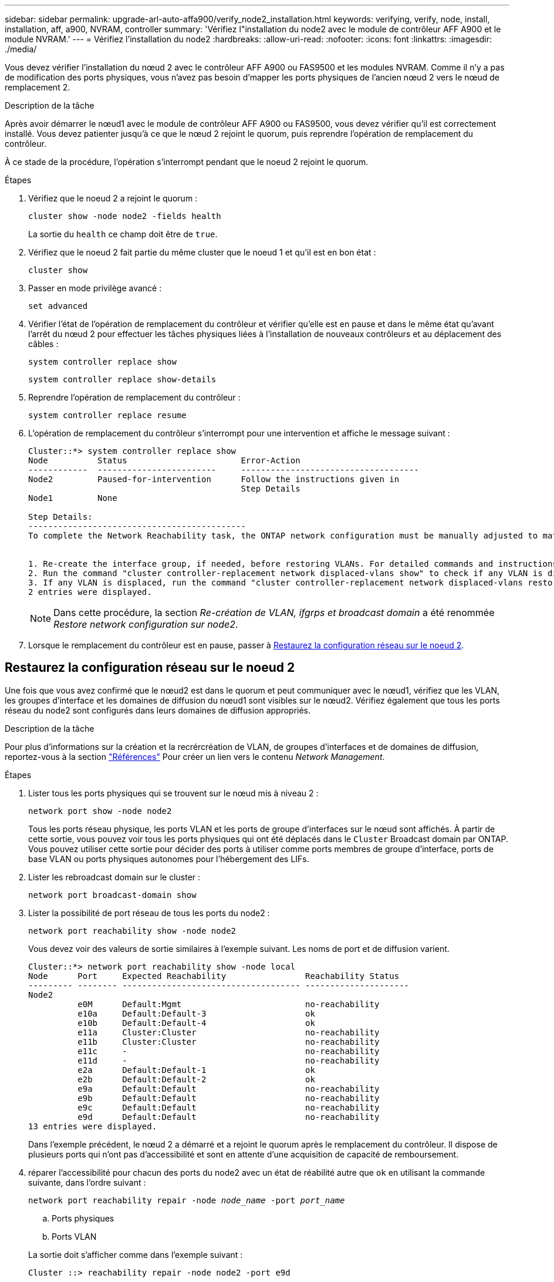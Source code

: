 ---
sidebar: sidebar 
permalink: upgrade-arl-auto-affa900/verify_node2_installation.html 
keywords: verifying, verify, node, install, installation, aff, a900, NVRAM, controller 
summary: 'Vérifiez l"installation du node2 avec le module de contrôleur AFF A900 et le module NVRAM.' 
---
= Vérifiez l'installation du node2
:hardbreaks:
:allow-uri-read: 
:nofooter: 
:icons: font
:linkattrs: 
:imagesdir: ./media/


[role="lead"]
Vous devez vérifier l'installation du nœud 2 avec le contrôleur AFF A900 ou FAS9500 et les modules NVRAM. Comme il n'y a pas de modification des ports physiques, vous n'avez pas besoin d'mapper les ports physiques de l'ancien nœud 2 vers le nœud de remplacement 2.

.Description de la tâche
Après avoir démarrer le nœud1 avec le module de contrôleur AFF A900 ou FAS9500, vous devez vérifier qu'il est correctement installé. Vous devez patienter jusqu'à ce que le nœud 2 rejoint le quorum, puis reprendre l'opération de remplacement du contrôleur.

À ce stade de la procédure, l'opération s'interrompt pendant que le noeud 2 rejoint le quorum.

.Étapes
. Vérifiez que le noeud 2 a rejoint le quorum :
+
`cluster show -node node2 -fields health`

+
La sortie du `health` ce champ doit être de `true`.

. Vérifiez que le noeud 2 fait partie du même cluster que le noeud 1 et qu'il est en bon état :
+
`cluster show`

. Passer en mode privilège avancé :
+
`set advanced`

. Vérifier l'état de l'opération de remplacement du contrôleur et vérifier qu'elle est en pause et dans le même état qu'avant l'arrêt du nœud 2 pour effectuer les tâches physiques liées à l'installation de nouveaux contrôleurs et au déplacement des câbles :
+
`system controller replace show`

+
`system controller replace show-details`

. Reprendre l'opération de remplacement du contrôleur :
+
`system controller replace resume`

. L'opération de remplacement du contrôleur s'interrompt pour une intervention et affiche le message suivant :
+
[listing]
----
Cluster::*> system controller replace show
Node          Status                       Error-Action
------------  ------------------------     ------------------------------------
Node2         Paused-for-intervention      Follow the instructions given in
                                           Step Details
Node1         None

Step Details:
--------------------------------------------
To complete the Network Reachability task, the ONTAP network configuration must be manually adjusted to match the new physical network configuration of the hardware. This includes:


1. Re-create the interface group, if needed, before restoring VLANs. For detailed commands and instructions, refer to the "Re-creating VLANs, ifgrps, and broadcast domains" section of the upgrade controller hardware guide for the ONTAP version running on the new controllers.
2. Run the command "cluster controller-replacement network displaced-vlans show" to check if any VLAN is displaced.
3. If any VLAN is displaced, run the command "cluster controller-replacement network displaced-vlans restore" to restore the VLAN on the desired port.
2 entries were displayed.
----
+

NOTE: Dans cette procédure, la section _Re-création de VLAN, ifgrps et broadcast domain_ a été renommée _Restore network configuration sur node2_.

. Lorsque le remplacement du contrôleur est en pause, passer à <<Restaurez la configuration réseau sur le noeud 2>>.




== Restaurez la configuration réseau sur le noeud 2

Une fois que vous avez confirmé que le nœud2 est dans le quorum et peut communiquer avec le nœud1, vérifiez que les VLAN, les groupes d'interface et les domaines de diffusion du nœud1 sont visibles sur le nœud2. Vérifiez également que tous les ports réseau du node2 sont configurés dans leurs domaines de diffusion appropriés.

.Description de la tâche
Pour plus d'informations sur la création et la recrércréation de VLAN, de groupes d'interfaces et de domaines de diffusion, reportez-vous à la section link:other_references.html["Références"] Pour créer un lien vers le contenu _Network Management_.

.Étapes
. Lister tous les ports physiques qui se trouvent sur le nœud mis à niveau 2 :
+
`network port show -node node2`

+
Tous les ports réseau physique, les ports VLAN et les ports de groupe d'interfaces sur le nœud sont affichés. À partir de cette sortie, vous pouvez voir tous les ports physiques qui ont été déplacés dans le `Cluster` Broadcast domain par ONTAP. Vous pouvez utiliser cette sortie pour décider des ports à utiliser comme ports membres de groupe d'interface, ports de base VLAN ou ports physiques autonomes pour l'hébergement des LIFs.

. Lister les rebroadcast domain sur le cluster :
+
`network port broadcast-domain show`

. Lister la possibilité de port réseau de tous les ports du node2 :
+
`network port reachability show -node node2`

+
Vous devez voir des valeurs de sortie similaires à l'exemple suivant. Les noms de port et de diffusion varient.

+
[listing]
----
Cluster::*> network port reachability show -node local
Node      Port     Expected Reachability                Reachability Status
--------- -------- ------------------------------------ ---------------------
Node2
          e0M      Default:Mgmt                         no-reachability
          e10a     Default:Default-3                    ok
          e10b     Default:Default-4                    ok
          e11a     Cluster:Cluster                      no-reachability
          e11b     Cluster:Cluster                      no-reachability
          e11c     -                                    no-reachability
          e11d     -                                    no-reachability
          e2a      Default:Default-1                    ok
          e2b      Default:Default-2                    ok
          e9a      Default:Default                      no-reachability
          e9b      Default:Default                      no-reachability
          e9c      Default:Default                      no-reachability
          e9d      Default:Default                      no-reachability
13 entries were displayed.
----
+
Dans l'exemple précédent, le nœud 2 a démarré et a rejoint le quorum après le remplacement du contrôleur. Il dispose de plusieurs ports qui n'ont pas d'accessibilité et sont en attente d'une acquisition de capacité de remboursement.

. [[restore_node2_step4]]réparer l'accessibilité pour chacun des ports du node2 avec un état de réabilité autre que `ok` en utilisant la commande suivante, dans l'ordre suivant :
+
`network port reachability repair -node _node_name_  -port _port_name_`

+
--
.. Ports physiques
.. Ports VLAN


--
+
La sortie doit s'afficher comme dans l'exemple suivant :

+
[listing]
----
Cluster ::> reachability repair -node node2 -port e9d
----
+
[listing]
----
Warning: Repairing port "node2:e9d" may cause it to move into a different broadcast domain, which can cause LIFs to be re-homed away from the port. Are you sure you want to continue? {y|n}:
----
+
Un message d'avertissement, tel qu'illustré dans l'exemple précédent, est attendu pour les ports dont l'état d'accessibilité peut être différent de l'état d'accessibilité du domaine de diffusion où il se trouve actuellement. Vérifiez la connectivité du port et la réponse `y` ou `n` selon les besoins.

+
Vérifier que tous les ports physiques ont leur capacité d'accessibilité attendue :

+
`network port reachability show`

+
Au fur et à mesure que la réparation de l'accessibilité est effectuée, ONTAP tente de placer les ports dans les domaines de diffusion appropriés. Toutefois, si la capacité de réachbilité d’un port ne peut être déterminée et n’appartient à aucun des domaines de diffusion existants, ONTAP créera de nouveaux domaines de diffusion pour ces ports.

. Vérifiez l'accessibilité des ports :
+
`network port reachability show`

+
Lorsque tous les ports sont correctement configurés et ajoutés aux domaines de diffusion appropriés, le `network port reachability show` la commande doit indiquer l'état de la capacité d'accessibilité `ok` pour tous les ports connectés et l'état en tant que `no-reachability` pour les ports sans connectivité physique. Si un port signale un état autre que ces deux, effectuez la réparation de la capacité d'accès et ajoutez ou supprimez des ports de leurs domaines de diffusion comme indiqué dans <<restore_node2_step4,Étape 4>>.

. Vérifier que tous les ports ont été placés dans des domaines de diffusion :
+
`network port show`

. Vérifiez que l'unité de transmission maximale (MTU) correcte est configurée pour tous les ports des domaines de diffusion :
+
`network port broadcast-domain show`

. Restaurer les ports de base LIF, en précisant les ports de base Vserver et LIF, le cas échéant, à restaurer à l'aide des étapes suivantes :
+
.. Lister les LIFs déplacées :
+
`displaced-interface show`

.. Restaurer les home node LIF et les ports home ports :
+
`displaced-interface restore-home-node -node _node_name_ -vserver _vserver_name_ -lif-name _LIF_name_`



. Vérifier que toutes les LIF disposent d'un port d'origine et sont administrativement en service :
+
`network interface show -fields home-port,status-admin`


